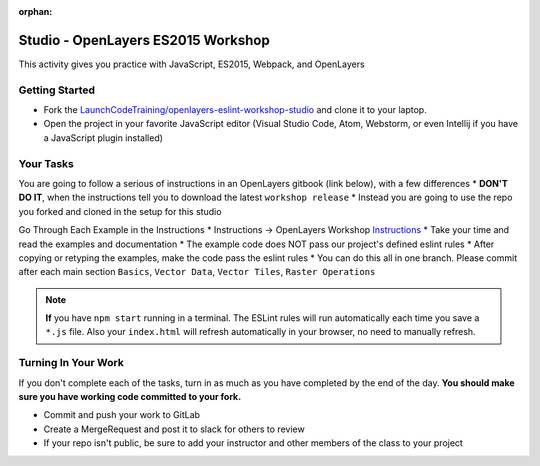 :orphan:
.. _openlayers-es2015-studio:

===================================
Studio - OpenLayers ES2015 Workshop
===================================

This activity gives you practice with JavaScript, ES2015, Webpack, and OpenLayers

Getting Started
===============

* Fork the `LaunchCodeTraining/openlayers-eslint-workshop-studio <https://gitlab.com/LaunchCodeTraining/openlayers-eslint-workshop-studio>`_ and clone it to your laptop.
* Open the project in your favorite JavaScript editor (Visual Studio Code, Atom, Webstorm, or even Intellij if you have a JavaScript plugin installed)

Your Tasks
==========

You are going to follow a serious of instructions in an OpenLayers gitbook (link below), with a few differences
* **DON'T DO IT**, when the instructions tell you to download the latest ``workshop release``
* Instead you are going to use the repo you forked and cloned in the setup for this studio

Go Through Each Example in the Instructions
* Instructions -> OpenLayers Workshop `Instructions <https://openlayers.org/workshop/en/>`_
* Take your time and read the examples and documentation
* The example code does NOT pass our project's defined eslint rules
* After copying or retyping the examples, make the code pass the eslint rules
* You can do this all in one branch. Please commit after each main section ``Basics``, ``Vector Data``, ``Vector Tiles``, ``Raster Operations``

.. note::

    **If** you have ``npm start`` running in a terminal. The ESLint rules will run automatically each time you save a ``*.js`` file. Also your ``index.html`` will refresh automatically in your browser, no need to manually refresh.


Turning In Your Work
====================

If you don't complete each of the tasks, turn in as much as you have completed by the end of the day. **You should make sure you have working code committed to your fork.**

* Commit and push your work to GitLab
* Create a MergeRequest and post it to slack for others to review
* If your repo isn't public, be sure to add your instructor and other members of the class to your project
